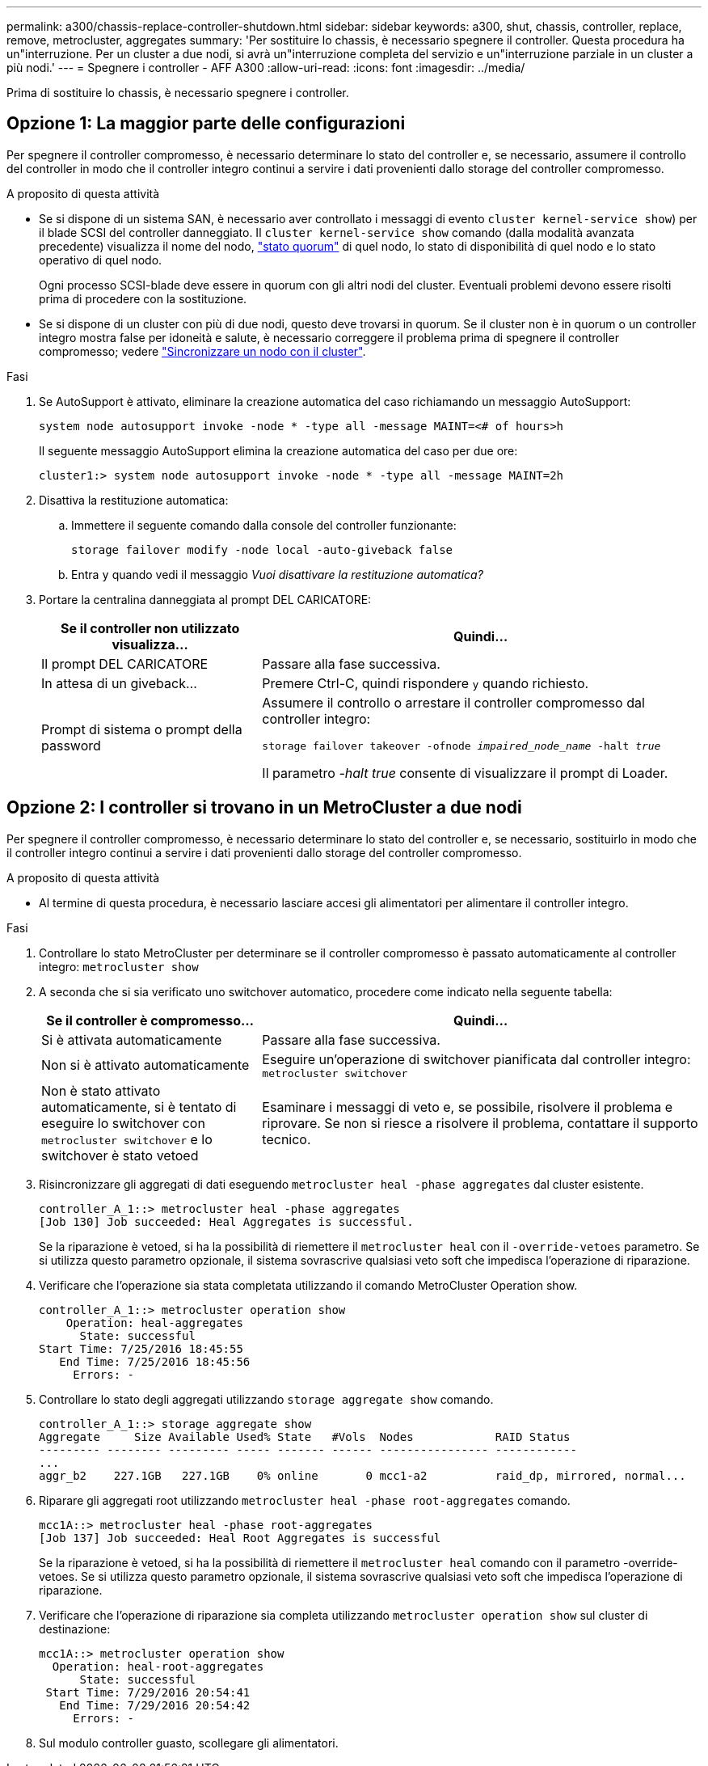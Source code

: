 ---
permalink: a300/chassis-replace-controller-shutdown.html 
sidebar: sidebar 
keywords: a300, shut, chassis, controller, replace, remove, metrocluster, aggregates 
summary: 'Per sostituire lo chassis, è necessario spegnere il controller. Questa procedura ha un"interruzione. Per un cluster a due nodi, si avrà un"interruzione completa del servizio e un"interruzione parziale in un cluster a più nodi.' 
---
= Spegnere i controller - AFF A300
:allow-uri-read: 
:icons: font
:imagesdir: ../media/


[role="lead"]
Prima di sostituire lo chassis, è necessario spegnere i controller.



== Opzione 1: La maggior parte delle configurazioni

Per spegnere il controller compromesso, è necessario determinare lo stato del controller e, se necessario, assumere il controllo del controller in modo che il controller integro continui a servire i dati provenienti dallo storage del controller compromesso.

.A proposito di questa attività
* Se si dispone di un sistema SAN, è necessario aver controllato i messaggi di evento  `cluster kernel-service show`) per il blade SCSI del controller danneggiato. Il `cluster kernel-service show` comando (dalla modalità avanzata precedente) visualizza il nome del nodo, link:https://docs.netapp.com/us-en/ontap/system-admin/display-nodes-cluster-task.html["stato quorum"] di quel nodo, lo stato di disponibilità di quel nodo e lo stato operativo di quel nodo.
+
Ogni processo SCSI-blade deve essere in quorum con gli altri nodi del cluster. Eventuali problemi devono essere risolti prima di procedere con la sostituzione.

* Se si dispone di un cluster con più di due nodi, questo deve trovarsi in quorum. Se il cluster non è in quorum o un controller integro mostra false per idoneità e salute, è necessario correggere il problema prima di spegnere il controller compromesso; vedere link:https://docs.netapp.com/us-en/ontap/system-admin/synchronize-node-cluster-task.html?q=Quorum["Sincronizzare un nodo con il cluster"^].


.Fasi
. Se AutoSupport è attivato, eliminare la creazione automatica del caso richiamando un messaggio AutoSupport:
+
`system node autosupport invoke -node * -type all -message MAINT=<# of hours>h`

+
Il seguente messaggio AutoSupport elimina la creazione automatica del caso per due ore:

+
`cluster1:> system node autosupport invoke -node * -type all -message MAINT=2h`

. Disattiva la restituzione automatica:
+
.. Immettere il seguente comando dalla console del controller funzionante:
+
`storage failover modify -node local -auto-giveback false`

.. Entra `y` quando vedi il messaggio _Vuoi disattivare la restituzione automatica?_


. Portare la centralina danneggiata al prompt DEL CARICATORE:
+
[cols="1,2"]
|===
| Se il controller non utilizzato visualizza... | Quindi... 


 a| 
Il prompt DEL CARICATORE
 a| 
Passare alla fase successiva.



 a| 
In attesa di un giveback...
 a| 
Premere Ctrl-C, quindi rispondere `y` quando richiesto.



 a| 
Prompt di sistema o prompt della password
 a| 
Assumere il controllo o arrestare il controller compromesso dal controller integro:

`storage failover takeover -ofnode _impaired_node_name_ -halt _true_`

Il parametro _-halt true_ consente di visualizzare il prompt di Loader.

|===




== Opzione 2: I controller si trovano in un MetroCluster a due nodi

Per spegnere il controller compromesso, è necessario determinare lo stato del controller e, se necessario, sostituirlo in modo che il controller integro continui a servire i dati provenienti dallo storage del controller compromesso.

.A proposito di questa attività
* Al termine di questa procedura, è necessario lasciare accesi gli alimentatori per alimentare il controller integro.


.Fasi
. Controllare lo stato MetroCluster per determinare se il controller compromesso è passato automaticamente al controller integro: `metrocluster show`
. A seconda che si sia verificato uno switchover automatico, procedere come indicato nella seguente tabella:
+
[cols="1,2"]
|===
| Se il controller è compromesso... | Quindi... 


 a| 
Si è attivata automaticamente
 a| 
Passare alla fase successiva.



 a| 
Non si è attivato automaticamente
 a| 
Eseguire un'operazione di switchover pianificata dal controller integro: `metrocluster switchover`



 a| 
Non è stato attivato automaticamente, si è tentato di eseguire lo switchover con `metrocluster switchover` e lo switchover è stato vetoed
 a| 
Esaminare i messaggi di veto e, se possibile, risolvere il problema e riprovare. Se non si riesce a risolvere il problema, contattare il supporto tecnico.

|===
. Risincronizzare gli aggregati di dati eseguendo `metrocluster heal -phase aggregates` dal cluster esistente.
+
[listing]
----
controller_A_1::> metrocluster heal -phase aggregates
[Job 130] Job succeeded: Heal Aggregates is successful.
----
+
Se la riparazione è vetoed, si ha la possibilità di riemettere il `metrocluster heal` con il `-override-vetoes` parametro. Se si utilizza questo parametro opzionale, il sistema sovrascrive qualsiasi veto soft che impedisca l'operazione di riparazione.

. Verificare che l'operazione sia stata completata utilizzando il comando MetroCluster Operation show.
+
[listing]
----
controller_A_1::> metrocluster operation show
    Operation: heal-aggregates
      State: successful
Start Time: 7/25/2016 18:45:55
   End Time: 7/25/2016 18:45:56
     Errors: -
----
. Controllare lo stato degli aggregati utilizzando `storage aggregate show` comando.
+
[listing]
----
controller_A_1::> storage aggregate show
Aggregate     Size Available Used% State   #Vols  Nodes            RAID Status
--------- -------- --------- ----- ------- ------ ---------------- ------------
...
aggr_b2    227.1GB   227.1GB    0% online       0 mcc1-a2          raid_dp, mirrored, normal...
----
. Riparare gli aggregati root utilizzando `metrocluster heal -phase root-aggregates` comando.
+
[listing]
----
mcc1A::> metrocluster heal -phase root-aggregates
[Job 137] Job succeeded: Heal Root Aggregates is successful
----
+
Se la riparazione è vetoed, si ha la possibilità di riemettere il `metrocluster heal` comando con il parametro -override-vetoes. Se si utilizza questo parametro opzionale, il sistema sovrascrive qualsiasi veto soft che impedisca l'operazione di riparazione.

. Verificare che l'operazione di riparazione sia completa utilizzando `metrocluster operation show` sul cluster di destinazione:
+
[listing]
----

mcc1A::> metrocluster operation show
  Operation: heal-root-aggregates
      State: successful
 Start Time: 7/29/2016 20:54:41
   End Time: 7/29/2016 20:54:42
     Errors: -
----
. Sul modulo controller guasto, scollegare gli alimentatori.

